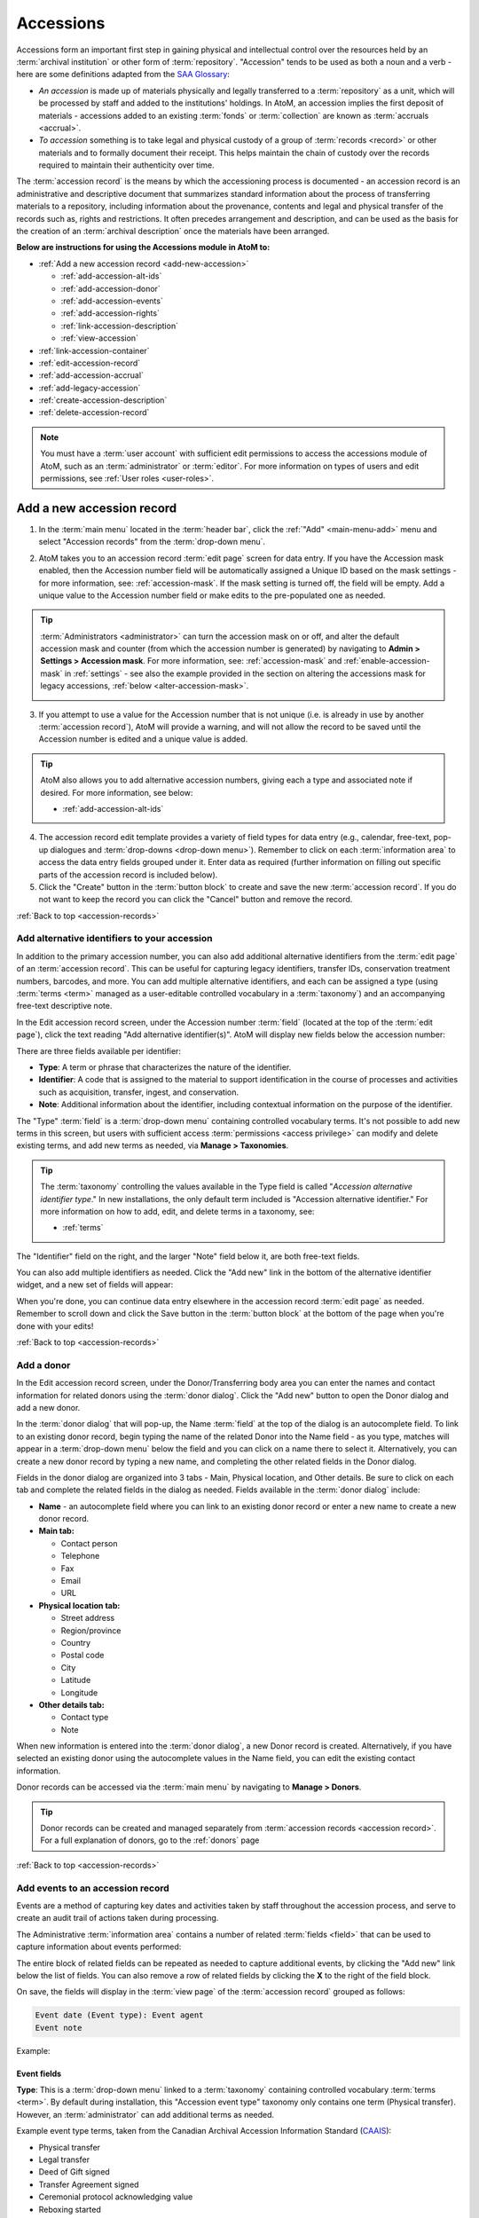 .. _accession-records:

==========
Accessions
==========

.. |manage| image:: images/edit-sign.png
   :height: 17
   :width: 17

.. |gears| image:: images/gears.png
   :height: 17
   :width: 17

Accessions form an important first step in gaining physical and intellectual
control over the resources held by an :term:`archival institution` or other
form of :term:`repository`. "Accession" tends to be used as both a noun and a
verb - here are some definitions adapted from the `SAA Glossary
<http://www2.archivists.org/glossary/terms/a/accession>`__:

* *An accession* is made up of materials physically and legally transferred
  to a :term:`repository` as a unit, which will be processed by staff and added
  to the institutions' holdings. In AtoM, an accession implies the first
  deposit of materials - accessions added to an existing :term:`fonds` or
  :term:`collection` are known as :term:`accruals <accrual>`.
* *To accession* something is to take legal and physical custody of a group of
  :term:`records <record>` or other materials and to formally document their
  receipt. This helps maintain the chain of custody over the records required
  to maintain their authenticity over time.

The :term:`accession record` is the means by which the accessioning process is
documented - an accession record is an administrative and descriptive document
that summarizes standard information about the process of transferring
materials to a repository, including information about the provenance,
contents and legal and physical transfer of the records such as, rights and
restrictions. It often precedes arrangement and description, and can be used
as the basis for the creation of an :term:`archival description` once the
materials have been arranged.

**Below are instructions for using the Accessions module in AtoM to:**

* :ref:`Add a new accession record <add-new-accession>`

  * :ref:`add-accession-alt-ids`
  * :ref:`add-accession-donor`
  * :ref:`add-accession-events`
  * :ref:`add-accession-rights`
  * :ref:`link-accession-description`
  * :ref:`view-accession`

* :ref:`link-accession-container`
* :ref:`edit-accession-record`
* :ref:`add-accession-accrual`
* :ref:`add-legacy-accession`
* :ref:`create-accession-description`
* :ref:`delete-accession-record`

.. NOTE::

   You must have a :term:`user account` with sufficient edit
   permissions to access the accessions module of AtoM, such as an
   :term:`administrator` or :term:`editor`. For more information on types of
   users and edit permissions, see :ref:`User roles <user-roles>`.

.. seealso::

   * :ref:`Searching for accession records <dedicated-search-accessions>`
   * :ref:`Add a new deaccession record <add-deaccession-record>`
   * :ref:`Edit an existing deaccession record <edit-deaccession-record>`
   * :ref:`Delete a deaccession record <delete-deaccession-record>`
   * :ref:`archival-descriptions`
   * :ref:`settings`
   * :ref:`donors`

.. _add-new-accession:

Add a new accession record
==========================

.. |plus| image:: images/plus-sign.png
   :height: 18
   :width: 18

1. In the :term:`main menu` located in the :term:`header bar`, click the |plus|
   :ref:`"Add" <main-menu-add>` menu and select "Accession records" from the
   :term:`drop-down menu`.

.. image:: images/add-accession.*
   :align: center
   :width: 30%
   :alt: An image of of the Add menu in AtoM

2. AtoM takes you to an accession record :term:`edit page` screen for data
   entry. If you have the Accession mask enabled, then the Accession number
   field will be automatically assigned a Unique ID based on the mask settings
   - for more information, see: :ref:`accession-mask`. If the mask setting is
   turned off, the field will be empty. Add a unique value to the Accession
   number field or make edits to the pre-populated one as needed.

.. image:: images/new-accession-edit.*
   :align: center
   :width: 90%
   :alt: An image of the accessions edit page

.. TIP::

   :term:`Administrators <administrator>` can turn the accession mask on
   or off, and alter the default accession mask and counter (from which the
   accession number is generated) by navigating to |gears| **Admin > Settings
   > Accession mask**. For more information, see: :ref:`accession-mask` and
   :ref:`enable-accession-mask` in :ref:`settings` - see also the example
   provided in the section on altering the accessions mask for legacy accessions,
   :ref:`below <alter-accession-mask>`.

   .. image:: images/accession-mask.*
      :align: center
      :width: 90%
      :alt: An image of the accessions mask in Global settings

3. If you attempt to use a value for the Accession number that is not unique
   (i.e. is already in use by another :term:`accession record`), AtoM will
   provide a warning, and will not allow the record to be saved until the
   Accession number is edited and a unique value is added.

.. image:: images/accession-id-warning.*
   :align: center
   :width: 80%
   :alt: An image of the accession number warning

.. TIP::

   AtoM also allows you to add alternative accession numbers, giving each a 
   type and associated note if desired. For more information, see below:

   * :ref:`add-accession-alt-ids`

4. The accession record edit template provides a variety of field types for
   data entry (e.g., calendar, free-text, pop-up dialogues and :term:`drop-downs
   <drop-down menu>`). Remember to click on each :term:`information area` to
   access the data entry fields grouped under it. Enter data as required
   (further information on filling out specific parts of the accession record
   is included below).
5. Click the "Create" button in the :term:`button block` to create and save
   the new :term:`accession record`. If you do not want to keep the record you
   can click the "Cancel" button and remove the record.

.. image:: images/button-block-create.*
   :align: center
   :width: 75%
   :alt: An image of the accession button block

:ref:`Back to top <accession-records>`

.. _add-accession-alt-ids:

Add alternative identifiers to your accession
---------------------------------------------

In addition to the primary accession number, you can also add additional 
alternative identifiers from the :term:`edit page` of an :term:`accession record`. 
This can be useful for capturing legacy identifiers, transfer IDs, conservation
treatment numbers, barcodes, and more. You can add multiple alternative 
identifiers, and each can be assigned a type (using :term:`terms <term>` managed 
as a user-editable controlled vocabulary in a :term:`taxonomy`) and an 
accompanying free-text descriptive note. 

In the Edit accession record screen, under the Accession number :term:`field`
(located at the top of the :term:`edit page`), click the text reading "Add 
alternative identifier(s)". AtoM will display new fields below the accession 
number:

.. image:: images/accession-alt-ids.*
   :align: center
   :width: 70%
   :alt: An image of the alternative identifier edit fields

There are three fields available per identifier:

* **Type**: A term or phrase that characterizes the nature of the identifier.
* **Identifier**: A code that is assigned to the material to support
  identification in the course of processes and activities such as
  acquisition, transfer, ingest, and conservation.
* **Note**: Additional information about the identifier, including contextual
  information on the purpose of the identifier.

The "Type" :term:`field` is a :term:`drop-down menu` containing controlled 
vocabulary terms. It's not possible to add new terms in this screen, but 
users with sufficient access :term:`permissions <access privilege>` can modify
and delete existing terms, and add new terms as needed, via |manage| **Manage > 
Taxonomies**.

.. TIP::

   The :term:`taxonomy` controlling the values available in the Type field is 
   called "*Accession alternative identifier type*." In new installations, the 
   only default term included is "Accession alternative identifier." For more 
   information on how to add, edit, and delete terms in a taxonomy, see: 

   * :ref:`terms`

The "Identifier" field on the right, and the larger "Note" field below it, are 
both free-text fields. 

You can also add multiple identifiers as needed. Click the "Add new" link in
the bottom of the alternative identifier widget, and a new set of fields will 
appear:

.. image:: images/accession-alt-ids-more.*
   :align: center
   :width: 70%
   :alt: An image of the alternative identifier edit fields

When you're done, you can continue data entry elsewhere in the accession record
:term:`edit page` as needed. Remember to scroll down and click the Save button 
in the :term:`button block` at the bottom of the page when you're done with your
edits!

:ref:`Back to top <accession-records>` 

.. _add-accession-donor:

Add a donor
-----------

In the Edit accession record screen, under the Donor/Transferring body area
you can enter the names and contact information for related donors using the
:term:`donor dialog`. Click the "Add new" button to open the Donor dialog and
add a new donor.

.. image:: images/accession-donor-add.*
   :align: center
   :width: 70%
   :alt: An image of the donor Area in the Accessions edit template

In the :term:`donor dialog` that will pop-up, the Name :term:`field` at the
top of the dialog is an autocomplete field. To link to an existing donor
record, begin typing the name of the related Donor into the Name field - as
you type, matches will appear in a :term:`drop-down menu` below the field and
you can click on a name there to select it. Alternatively, you can create a
new donor record by typing a new name, and completing the other related fields
in the Donor dialog.

.. image:: images/accession-donor-dialog.*
   :align: center
   :width: 90%
   :alt: An image of the donor dialog in the accession edit template

Fields in the donor dialog are organized into 3 tabs - Main, Physical
location, and Other details. Be sure to click on each tab and
complete the related fields in the dialog as needed. Fields available in the
:term:`donor dialog` include:

* **Name** - an autocomplete field where you can link to an existing donor
  record or enter a new name to create a new donor record.
* **Main tab:**

  * Contact person
  * Telephone
  * Fax
  * Email
  * URL

* **Physical location tab:**

  * Street address
  * Region/province
  * Country
  * Postal code
  * City
  * Latitude
  * Longitude

* **Other details tab:**

  * Contact type
  * Note

When new information is entered into the :term:`donor dialog`, a new Donor
record is created. Alternatively, if you have selected an existing donor
using the autocomplete values in the Name field, you can edit the existing
contact information.

Donor records can be accessed via the :term:`main menu` by navigating to
|manage| **Manage > Donors**.

.. TIP::

   Donor records can be created and managed separately from :term:`accession
   records <accession record>`. For a full explanation of donors, go to the
   :ref:`donors` page

:ref:`Back to top <accession-records>`

.. _add-accession-events:

Add events to an accession record
---------------------------------

.. _CAAIS: http://archivescanada.ca/CWG_AccessionStandard

Events are a method of capturing key dates and activities taken by staff 
throughout the accession process, and serve to create an audit trail of
actions taken during processing. 

The Administrative :term:`information area` contains a number of related
:term:`fields <field>` that can be used to capture information about events
performed:

.. image:: images/accession-event-edit.*
   :align: center
   :width: 90%
   :alt: An image of the event section in the accession edit template

The entire block of related fields can be repeated as needed to capture
additional events, by clicking the "Add new" link below the list of fields.
You can also remove a row of related fields by clicking the **X** to the right
of the field block.

On save, the fields will display in the :term:`view page` of the 
:term:`accession record` grouped as follows: 

.. code-block:: none

   Event date (Event type): Event agent
   Event note

Example: 

.. image:: images/accession-event-example.*
   :align: center
   :width: 90%
   :alt: An example of an event shown in the view page of an accession record

.. _accession-event-fields:

Event fields
^^^^^^^^^^^^

**Type**: This is a :term:`drop-down menu` linked to a :term:`taxonomy` 
containing controlled vocabulary :term:`terms <term>`. By default during 
installation, this "Accession event type" taxonomy only contains one term 
(Physical transfer). However, an :term:`administrator` can add additional terms
as needed. 

Example event type terms, taken from the Canadian Archival Accession Information 
Standard (`CAAIS`_):

* Physical transfer
* Legal transfer
* Deed of Gift signed
* Transfer Agreement signed
* Ceremonial protocol acknowledging value
* Reboxing started
* Reboxing completed
* Archival appraisal
* Disk image created
* Checksums created
* Deaccessioned

**Event date**: The calendar date on which the event occurred. This is a 
free-text field, so dates can be entered according to local convention and 
preference.

**Event agent**:  Agents are actors who have roles in events. This field is
typically used to capture the name of the staff member responsible for the 
event, though in some cases an agent may be an organization or a software
application. This is a free-text field - for consistency, the name should be 
formatted consistently in accordance with relevant descriptive standards and 
local policies or conventions. 

**Event note**: Any additional information related to the event not otherwise
recorded. This is a free-text field.  

:ref:`Back to top <accession-records>`

.. _add-accession-rights:

Add rights to an accession record
---------------------------------

After an accession record is created, you may add a rights record to it by clicking
"More" then "Create new rights" in the :term:`button block` at the bottom of the 
accession record's :term:`view page`.

.. image:: images/accessions-rights-add.*
   :align: center
   :width: 70%
   :alt: Rights entry form accessed in the button block

The rights entry page will appear. Multiple rights basis and granted rights can
be added. For a full explanation of rights, go to the :ref:`rights` page.

.. image:: images/accession-rights-dialog.*
   :align: center
   :width: 70%
   :alt: An image of the rights entry page accessed from the accessions edit page

:ref:`Back to top <accession-records>`

.. _link-accession-description:

Link an accession record to an archival description
---------------------------------------------------

Users have the option of linking a new :term:`accession record` with an
existing :term:`archival description` in the AtoM database. The  Archival
description :term:`information area` is located at the bottom of the accession
record :term:`edit page`.

.. image:: images/accession-link-description.*
   :align: center
   :width: 70%
   :alt: The link archival description area in the accession template

Placing the cursor in the data :term:`field` will activate a drop-down list of
all archival descriptions entered into the database. The User selects the
appropriate :term:`archival description` by moving through the list (a blue
highlight will indicate which record you are selecting). Then Save the record
by clicking "Save" in the :term:`button block` at the bottom of the accession
:term:`edit page`.

.. image:: images/accession-link-description2.*
   :align: center
   :width: 70%
   :alt: The link archival description area in the accession template

.. TIP::

   Users can link an :term:`accession record` to a
   :term:`fonds`/:term:`collection` level :term:`archival description` or
   lower :term:`levels of description <level of description>` including sous-
   fonds, series, sub-series, and files. You can link to multiple archival
   descriptions as needed by repeating the steps above.

:ref:`Back to top <accession-records>`

.. _view-accession:

View the accession record
-------------------------

After creating an :term:`accession record`, save your new data by clicking
"Save" in the :term:`button block` at the bottom of the accession record
:term:`edit page` (A user also has the option of clicking "Cancel", but all
data entered will be lost), you can review the data in the accession record
:term:`view page`.

Notice that the linked :term:`archival description` is now presented as a
hyperlink in the :term:`accession record`.

.. image:: images/accession-description-link.*
   :align: center
   :width: 70%
   :alt: A link to a description generated from an accession

In the :term:`button block` at the bottom of the screen you have the option(s)
to:

* :ref:`Edit the accession record <edit-accession-record>`
* :ref:`Add an accrual to the accession <add-accession-accrual>`
* :ref:`Create an archival description from the accession
  <create-accession-description>`
* :ref:`Delete an accession record <delete-accession-record>`
* Under the "More button" you have the option to :ref:`add-rights-accession`

.. image:: images/accession-button-block.*
   :align: center
   :width: 70%
   :alt: The button block on an accession view page

.. TIP::

   You can always return to your :term:`accession record` later via the
   :term:`main menu`, by navigating to |manage| **Manage > Acessions** and
   selecting a record from the accessions :ref:`browse page <page-type-browse>`

:ref:`Back to top <accession-records>`

.. _link-accession-container:

Link an accession to a physical storage container
=================================================

In addition to supporting a free-text "Location information" field in the main
accession record :term:`edit page`, AtoM also supports the ability to link an 
:term:`accession record` to a :term:`physical storage` container. One accession
record can be linked to many storage containers, just as one physical storage
container can be linked to many accession records and 
:term:`archival descriptions <archival description>`. 

For detailed instructions on how to link physical storage containers to 
accession records, see: 

* :ref:`link-physical-storage`


.. _edit-accession-record:

Edit an existing accession record
=================================

Existing :term:`accession records <accession record>` can be updated at any
time by a logged-in user with edit privileges.

1. Navigate to the record you want to edit. You can do this via the
   :term:`main menu` in the AtoM :term:`header bar`, by clicking on |manage|
   **Manage > Accessions**. For more information on navigation in AtoM, see:
   :ref:`Access content <access-content>`

2. AtoM will redirect you to the accession record :ref:`browse page
   <page-type-browse>`. Select the record you want by clicking on the
   hyperlink Identifier. You can also search for an :term:`accession record`
   with the accession records :term:`search box` located at the bottom of the
   browse page. For more information on searching for :term:`accession records
   <accession record>` in AtoM, see: :ref:`Searching for accession records
   <dedicated-search-accessions>`.

.. image:: images/accession-browse.*
   :align: center
   :width: 70%
   :alt: The accession record browse page

.. TIP::

   :term:`Archival descriptions <archival description>` that are created from
   an :term:`accession record` will have a hyperlink to their related
   accession record. The hyperlink is located in the "Accession"
   :term:`information area` at the bottom of the archival description
   :term:`view page`.

   .. image:: images/accession-area.*
      :align: center
      :width: 70%
      :alt: A link to a related accession in an archival description

   Logged-in users with permissions can select the hyperlink accession record
   identifier and AtoM will take them to the related accession record
   :term:`view page`. Unauthenticated users (i.e. those who are not logged in)
   will not be able to see the Accessions area; logged-in Users without
   permissions can see the hyperlink but cannot access the :term:`accession
   record`.

3. Once you have selected an :term:`accession record`, you will be redirected
   to the selected record's :term:`view page`. To enter edit mode, you can
   either click the "Edit" button in the :term:`button block` at the bottom of
   the :term:`view page`, or click on any of the :term:`information area`
   headings in the accession record. The accession record will reload in edit
   mode.

.. image:: images/accession-button-block.*
   :align: center
   :width: 70%
   :alt: The button block on an accession view page

4. On loading, the :term:`edit page` displays the record with all
   :term:`information areas <information area>` closed; click on an
   information area to access the :term:`fields <field>` grouped under it.

5. Add or edit data as required

6. To **discard** all changes, click the "Cancel" button in the :term:`button
   block`; AtoM returns you to the :term:`view page`, with no changes saved.

7. To **save** your changes, click the "Save" button in the :term:`button
   block`. AtoM will reload the page in view mode, with all changes saved, so
   you can review your work.

:ref:`Back to top <accession-records>`

.. _add-accession-accrual:

Add an accrual
==============

An accrual is "an acquisition additional to a unit of description  already
held by a :term:`repository`" (ISAD glossary). AtoM users with edit
permissions can add an accrual to an existing :term:`accession record`. To do
so:

1. Navigate to the :term:`accession record` to which you would like to add an
   :term:`accrual`. Instructions on how to do so are outlined above in
   :ref:`Edit an existing accession record <edit-accession-record>`.

2. When you have selected the :term:`accession record`, scroll to the bottom
   of the :term:`view page` and click the "Add accrual" button in the
   :term:`button block`.

.. image:: images/accession-button-block.*
   :align: center
   :width: 70%
   :alt: The button block on an accession view page

3. You will be redirected to an accession record :term:`edit page`, but but at
   the top of the edit template a message will read: **"You are creating an
   accrual of the accession YYY-MM-DD/#."** (where YYYY-MM-DD/# represents the
   Accession number to which you are adding an accrual)

.. image:: images/add-accrual-message.*
   :align: center
   :width: 70%
   :alt: The message at the top of a new accrual record

4. The edit template provided for the :term:`accrual` is the same as that of a
   new :term:`accession record`. Add data as required. See :ref:`Add a new
   accession record <add-new-accession>` above for more information on working
   with the accession record template.

5. After completing the new :term:`accrual` information in the :term:`edit
   page`, click on "Create" in the :term:`button block` at the bottom of the
   page. Your new data will be saved, and you will be redirected to a
   :term:`view page` where you can review your work.

6. When viewing the :term:`accession record` for the :term:`accrual`, you will
   notice that in the Administrative :term:`information area` an "Accrual to"
   data field shows the related original accession record. The data is a
   hyperlink that can be clicked to navigate to the original :term:`accession
   record`.

.. image:: images/accession-accrual-to.*
   :align: center
   :width: 70%
   :alt: A link to the original accession on an accrual

7. Alternatively, if a User views the original :term:`accession record`, in
   the Administrative area an "Accruals" data field shows the related
   :term:`accrual`.

.. image:: images/accession-accruals.*
   :align: center
   :width: 70%
   :alt: A link to related accruals on an accession

.. NOTE::

   An :term:`accrual` cannot be added to an accrual - it must belong to the
   original accession record. Therefore, If a User views the accession record
   of an accrual, the "Add accrual" button is not available in the
   :term:`button block`. If the accession record is an original however, the
   "Add accrual" button is available in the :term:`button block`. There is no
   limit to how many accruals can be added to an original
   :term:`accession record`.

:ref:`Back to top <accession-records>`

.. _add-legacy-accession:

Add a legacy accession record
=============================

Users who have recently migrated to AtoM, or are catching up on a backlog of
accessions, may need to add new :term:`accession records <accession record>`
that have older dates encoded in the accession number. There are several ways
this can be done in AtoM - however, the first two require that a user have
:term:`administrator` access to the application.

Method 1: CSV Import
--------------------

AtoM offers :term:`administrators <administrator>` the ability to import data
in multiple formats including CSV (comma separated value) import. Accession
records can be imported via CSV using the Accession record CSV template
provided for users on the AtoM wiki; further instructions are included on the
:ref:`CSV import <csv-import>` page. The accessions CSV import method has no
restrictions on the accession number formatting - consequently,
users can import multiple legacy accession records at once using this method.

* For more information on importing descriptions and terms via CSV in this
  manual, see: :ref:`CSV import <csv-import>`

.. _alter-accession-mask:

Method 2: Altering the Accessions mask
--------------------------------------

Users interested in creating an :term:`accession record` that has a legacy
accession number associated with it via the AtoM :term:`user interface`, can
do so by first editing the  Accessions mask in the **Admin > Settings >
Global** area, and then creating a :ref:`new accession record
<add-new-accession>`.

.. image:: images/accession-mask.*
   :align: center
   :width: 70%
   :alt: An image of the accessions mask in Global settings

By default, AtoM creates the accession record identifier as a unique number
compiled from [**YEAR MONTH DAY Incremental#**] - this is denoted in the
Global settings "Accession mask" as *%Y-%m-%d/#i*. A fixed value can be
entered for any of the date variables (year, month, day) used in the accession
mask, to create a number of legacy accessions from the same year and month,
for example.

**EXAMPLE**

To create a number of accessions from October 1998, an :term:`administrator`
could edit the Accession mask like so: **1998-10/#i**

If the changes are saved in |gears| **Admin > Settings > Global**, then when a
user next creates a :ref:`new accession record <add-new-accession>`, the
accession number will read:

* 1998-10/1

And the following accession record's identifier (accession number) will read:

* 1998-10/2

.. warning::

   These changes will stay in effect until an :term:`administrator` returns
   to the global settings menu via |gears| **Admin > Settings > Global** and
   returns the Accession mask to the default setting. Don't forget to do
   this, or all your new accessions will appear to be legacy accessions!

.. _disable-accession-mask:

Method 3: Disabling the Accessions mask
---------------------------------------

The accessions mask is provided to help users apply consistent and unique
identifiers to accessions. Users always have the ability to edit the
pre-populated values provided by the accessions mask when creating a
:ref:`new accession record <add-new-accession>`.

However, when working with legacy accessions, it may be easier to simply
disable the accessions mask, and manually populate the Accession number field.
An :term:`administrator` can do this via |gears| **Admin > Settings** - for
more information, see: :ref:`accession-mask` and :ref:`enable-accession-mask`
in :ref:`settings`.

.. image:: images/accession-mask.*
   :align: center
   :width: 90%
   :alt: An image of the accessions mask in Global settings

Note that, even with the Accessions mask disabled, AtoM will still attempt
to enforce unique Accession number values. If you attempt to use a value for
the Accession number that is not unique (i.e. is already in use by another
:term:`accession record`), AtoM will provide a warning, and will not allow the
record to be saved until the Accession number is edited and a unique value is
added.

.. image:: images/accession-id-warning.*
   :align: center
   :width: 80%
   :alt: An image of the accession number warning

:ref:`Back to top <accession-records>`

.. _create-accession-description:

Create an archival description from an accession record
=======================================================

After you create a :ref:`new accession record <add-new-accession>`, you can
create an :term:`archival description` by clicking on the button "Create
Archival description" in the :term:`button block`.

Archival descriptions can be generated from an :term:`accession record` at
any time; it does not have to be at the time of creation. To create an
:term:`archival description` from an existing accession record, follow the
first steps outlined in :ref:`Edit an existing accession record
<edit-accession-record>` to browse existing accession records and select the
one that you would like to use.

The accession record is not aimed at end-user description, but AtoM provides
the option to create an archival description from an accession record to
prevent unneccessary re-entry of existing data an improve a user's workflow.
The following archival description :term:`fields <field>` inherit the data
entered into the :term:`accession record`:

* Title
* Name of creator(s)
* Archival/custodial history
* Scope & content
* Physical condition

Name access points (drawn from creators) and Rights added to the accession
record are also inherited into the archival description.

When you navigate to the :term:`accession record` you want to work with:

1. Scroll to the bottom of the accession record's :term:`view page`.
2. Click the "Create archival description" button located in the
   :term:`button block`.

.. image:: images/accession-button-block.*
   :align: center
   :width: 70%
   :alt: The button block on an accession view page

3. AtoM will generate an :term:`archival description` using the fields listed
   above, and then will take you to the new description's :term:`view page`.
   You can see that the data you entered into the accession record fields:
   title, name of creator, archival/custodial history, scope & content and
   physical condition are all inherited into the archival description. If you
   added rights to the accession they are also inherited.
4. The new :term:`archival description` is saved as a :term:`draft record` -
   the title of the new description is derived from the data entered into the
   title :term:`field` of the originating :term:`accession record`.
5. The :term:`archival description` can now be edited by clicking on the
   "Edit" button in the :term:`button block` at the bottom of the
   description's :term:`view page`. For more information on editing an
   archival description, see: :ref:`edit-archival-description`.
6. A link to the original :term:`accession record` is maintained in the
   Accession :term:`information area` in the archival description. Similarly,
   a link to the archival description is added to the related :term:`accession
   record`. These are hyperlinks; clicking them in either record will take the
   user to the related record.

.. image:: images/accession-area.*
   :align: center
   :width: 70%
   :alt: A link to the related accession on an archival description

.. NOTE::

   Logged-in users with permissions can select the hyperlink accession record
   identifier and AtoM will take them to the related accession record
   :term:`view page`. Unauthenticated users (i.e. those who are not logged in)
   will not be able to see the Accessions area in the archival
   description, and they will not be able to access the Accessions module;
   logged-in Users without permissions can see the hyperlink but cannot
   access the :term:`accession record`.

:ref:`Back to top <accession-records>`

.. _delete-accession-record:

Delete an accession record
==========================

To delete an :term:`accession record` in AtoM:

1. Navigate to the accession record you want to delete. You can locate all
   accessions in AtoM by clicking on "Manage" in the :term:`main menu`
   (located in the AtoM :term:`header bar`) and selecting "Accessions" from
   the :term:`drop-down menu`. For more information on navigation in AtoM, see
   :ref:`Access content <access-content>`. For more information on locating
   :term:`accession records <accession record>` in AtoM, see the :ref:`Edit an
   existing accession record <edit-accession-record>` section above.
2. Scroll to the bottom of the selected accession record's :term:`view page`,
   where the :term:`button block` is located.

.. image:: images/accession-button-block.*
   :align: center
   :width: 70%
   :alt: The button block on an accession view page

3. If you click on the "Delete" button, AtoM will offer a warning. If the
   accession has accruals associated with it this will be noted in the warning
   message - accruals will not be deleted with an accession, and must be
   deleted separately
4. If you choose to proceed and click "Confirm" the entire accession record
   will be **permanently deleted**. Clicking "Cancel" will return a user to
   the :term:`accession record` :term:`view page`.

.. NOTE::

   Instead of permanently deleting an :term:`accession record` we recommend
   creating a :term:`deaccession record`. This way all records created by the
   :term:`archival institution` or :term:`repository` can be preserved for
   future reference.

   For more information on creating a deaccession record, see:
   :ref:`Add a new deaccession record <add-deaccession-record>`


:ref:`Back to top <accession-records>`

